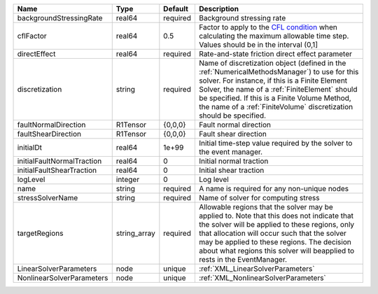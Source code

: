 

========================== ============ ======== ======================================================================================================================================================================================================================================================================================================================== 
Name                       Type         Default  Description                                                                                                                                                                                                                                                                                                              
========================== ============ ======== ======================================================================================================================================================================================================================================================================================================================== 
backgroundStressingRate    real64       required Background stressing rate                                                                                                                                                                                                                                                                                                
cflFactor                  real64       0.5      Factor to apply to the `CFL condition <http://en.wikipedia.org/wiki/Courant-Friedrichs-Lewy_condition>`_ when calculating the maximum allowable time step. Values should be in the interval (0,1]                                                                                                                        
directEffect               real64       required Rate-and-state friction direct effect parameter                                                                                                                                                                                                                                                                          
discretization             string       required Name of discretization object (defined in the :ref:`NumericalMethodsManager`) to use for this solver. For instance, if this is a Finite Element Solver, the name of a :ref:`FiniteElement` should be specified. If this is a Finite Volume Method, the name of a :ref:`FiniteVolume` discretization should be specified. 
faultNormalDirection       R1Tensor     {0,0,0}  Fault normal direction                                                                                                                                                                                                                                                                                                   
faultShearDirection        R1Tensor     {0,0,0}  Fault shear direction                                                                                                                                                                                                                                                                                                    
initialDt                  real64       1e+99    Initial time-step value required by the solver to the event manager.                                                                                                                                                                                                                                                     
initialFaultNormalTraction real64       0        Initial normal traction                                                                                                                                                                                                                                                                                                  
initialFaultShearTraction  real64       0        Initial shear traction                                                                                                                                                                                                                                                                                                   
logLevel                   integer      0        Log level                                                                                                                                                                                                                                                                                                                
name                       string       required A name is required for any non-unique nodes                                                                                                                                                                                                                                                                              
stressSolverName           string       required Name of solver for computing stress                                                                                                                                                                                                                                                                                      
targetRegions              string_array required Allowable regions that the solver may be applied to. Note that this does not indicate that the solver will be applied to these regions, only that allocation will occur such that the solver may be applied to these regions. The decision about what regions this solver will beapplied to rests in the EventManager.   
LinearSolverParameters     node         unique   :ref:`XML_LinearSolverParameters`                                                                                                                                                                                                                                                                                        
NonlinearSolverParameters  node         unique   :ref:`XML_NonlinearSolverParameters`                                                                                                                                                                                                                                                                                     
========================== ============ ======== ======================================================================================================================================================================================================================================================================================================================== 


